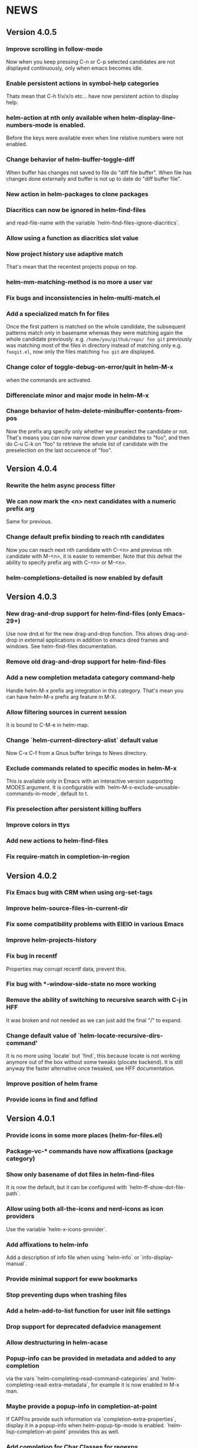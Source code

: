 #+STARTUP:showall

* NEWS
** Version 4.0.5
*** Improve scrolling in follow-mode
Now when you keep pressing C-n or C-p selected candidates are not
displayed continuously, only when emacs becomes idle.
*** Enable persistent actions in symbol-help categories
Thats mean that C-h f/v/x/o etc... have now persistent action to display help.
*** helm-action at nth only available when helm-display-line-numbers-mode is enabled.
Before the keys were available even when line relative numbers were
not enabled.
*** Change behavior of helm-buffer-toggle-diff
When buffer has changes not saved to file do "diff file buffer".
When file has changes done externally and buffer is not up to date do
"diff buffer file".
*** New action in helm-packages to clone packages
*** Diacritics can now be ignored in helm-find-files
and read-file-name with the variable `helm-find-files-ignore-diacritics`.
*** Allow using a function as diacritics slot value
*** Now project history use adaptive match
That's mean that the recentest projects popup on top.
*** helm-mm-matching-method is no more a user var
*** Fix bugs and inconsistencies in helm-multi-match.el
*** Add a specialized match fn for files
Once the first pattern is matched on the whole candidate, the
subsequent patterns match only in basename whereas they were
matching again the whole candidate previously.
e.g. =/home/you/github/repo/ foo git= previously was matching most of
the files in directory instead of matching only e.g. =foogit.el=, now
only the files matching =foo git= are displayed.
*** Change color of toggle-debug-on-error/quit in helm-M-x
when the commands are activated.
*** Differenciate minor and major mode in helm-M-x
*** Change behavior of helm-delete-minibuffer-contents-from-pos
Now the prefix arg specify only whether we preselect the candidate or
not. That's means you can now narrow down your candidates to "foo",
and then do C-u C-k on "foo" to retrieve the whole list of candidate
with the preselection on the last occurence of "foo".

** Version 4.0.4
*** Rewrite the helm async process filter
*** We can now mark the <n> next candidates with a numeric prefix arg
Same for previous.
*** Change default prefix binding to reach nth candidates
Now you can reach next nth candidate with C-<n> and previous nth
candidate with M-<n>, it is easier to remember.  Note that this defeat
the ability to specify prefix arg with C-<n> or M-<n>.
*** helm-completions-detailed is now enabled by default
** Version 4.0.3
*** New drag-and-drop support for helm-find-files (only Emacs-29+)
Use now dnd.el for the new drag-and-drop function.
This allows drag-and-drop in external applications in addition to emacs
dired frames and windows. See helm-find-files documentation.
*** Remove old drag-and-drop support for helm-find-files
*** Add a new completion metadata category command-help
Handle helm-M-x prefix arg integration in this category.  That's mean
you can have helm-M-x prefix arg feature in M-X.
*** Allow filtering sources in current session
It is bound to C-M-e in helm-map.
*** Change `helm-current-directory-alist` default value
Now C-x C-f from a Gnus buffer brings to News directory.
*** Exclude commands related to specific modes in helm-M-x
This is available only in Emacs with an interactive version supporting
MODES argument.  It is configurable with
`helm-M-x-exclude-unusable-commands-in-mode`, default to t.
*** Fix preselection after persistent killing buffers
*** Improve colors in ttys
*** Add new actions to helm-find-files
*** Fix require-match in completion-in-region
** Version 4.0.2
*** Fix Emacs bug with CRM when using org-set-tags
*** Improve helm-source-files-in-current-dir
*** Fix some compatibility problems with EIEIO in various Emacs
*** Improve helm-projects-history
*** Fix bug in recentf
Properties may corrupt recentf data, prevent this.
*** Fix bug with *-window-side-state no more working
*** Remove the ability of switching to recursive search with C-j in HFF
It was broken and not needed as we can just add the final "/" to expand.
*** Change default value of `helm-locate-recursive-dirs-command'
It is no more using `locate` but `find`, this because locate is not
working anymore out of the box without some tweaks (plocate backend).
It is still anyway the faster alternative once tweaked, see HFF
documentation.
*** Improve position of helm frame
*** Provide icons in find and fdfind
** Version 4.0.1
*** Provide icons in some more places (helm-for-files.el)
*** Package-vc-* commands have now affixations (package category)
*** Show only basename of dot files in helm-find-files
It is now the default, but it can be configured with `helm-ff-show-dot-file-path`.
*** Allow using both all-the-icons and nerd-icons as icon providers
Use the variable `helm-x-icons-provider`.
*** Add affixations to helm-info
Add a description of info file when using `helm-info` or `info-display-manual`.
*** Provide minimal support for eww bookmarks
*** Stop preventing dups when trashing files
*** Add a helm-add-to-list function for user init file settings
*** Drop support for deprecated defadvice management
*** Allow destructuring in helm-acase
*** Popup-info can be provided in metadata and added to any completion
via the vars `helm-completing-read-command-categories` and
`helm-completing-read-extra-metadata`, for example it is now enabled
in M-x man.
*** Maybe provide a popup-info in completion-at-point
If CAPFns provide such information via `completion-extra-properties`,
display it in a popup-info when helm-popup-tip-mode is enabled.
`helm-lisp-completion-at-point` provides this as well.
*** Add completion for Char Classes for regexps
This is available in `helm-lisp-completion-at-point`.
*** Enhance usage of tab-bar-mode from Helm
Previously we were displaying each marked candidate in a tab, now all
marked candidates go in same tab.
Helm-find-files is now using the same functions as helm-buffers to
display its candidates in tab.
helm-imenu-all when jumping to a candidate jump to it in its tab if
possible.
*** Access to helm-find-files bookmarks from helm-read-file-name
That's mean that when copying/renaming etc... you can use bookmarks as
target.
*** Fix a bug in query replace in file names
It is now possible to match counter ("\#") inside the replacement
string and not only before or after as before.
*** Fix a bug with dummy sources in file related sources
It is now possible to mark wildcard candidates from unrelated
directories.
** Version 4.0
*** Enhance helm-finder
Now helm-finder fetchs keywords from all packages, not only built-in
and allows installing from there.
*** helm-popup-tip-mode is now usable in any source having the popup-info attribute
In addition of the various helm-grep-* now =helm-man-woman= and
=helm-find-files= can benefit of this mode.
*** New command helm-outline to navigate buffers according to outline-regexp
*** New helm grep ag action to search results from the helm ag/rg session
This allows filtering the current results to another pattern or to
specific file.
*** New helm grep ag action to launch ag/rg on parent directory of current search
*** Packages can now be (re)installed/upgraded asynchronously from helm-packages
It is now the default, you can customize this with =helm-packages-async=.
*** Helm-find-files persistent delete uses now a read-answer prompt
It is now possible to answer "!" (yes for all) when using marked
candidates, this for the file deletion itself and also for the kill
buffer question.
*** Allow saving selection when deleting minibuffer contents
This is now possible with a prefix arg given when position is at eol
in minibuffer.  This allow for example showing all candidates keeping
current selection in helm-ls-git log after a search.
*** Save files opened from etags and fd in file-name-history
*** Provide help in helm-read-answer
*** Disable helm for read-multiple-choice--long-answers
** Version 3.9.9
*** Change prefix arg behavior of helm-show-all-candidates-in-source
With a prefix arg show all candidates, with a numeric prefix arg show
ARG number of candidates, and with no prefix arg show only
helm-candidate-number-limit of candidates.
*** Get rid of popup.el dependency
*** helm-completion-styles-alist accepts commands for completion-in-region
*** Minibuffer-contents change color in HFF when updating
This is controlled by =helm-ff-dim-prompt-on-update= user variable.

*** Now new file and dir have a dummy source in HFF, same for completing-read's
and read-file-name.

*** helm-info-at-point shows index of current page in addition of default

So it can safely be used as a replacement of "i" in Info.

*** Add affixation function for eww (emacs-30 only)
*** Allow toggling auto update in helm-top with a prefix arg
*** Do not use `dired-create-destination-dirs` mechanism for directory creation
as it is not working in some cases (e.g. symlinks).
*** Fix persistent action in helm mark-ring when follow mode is on
*** Fix Imenu preselection when point is on a name with special chars
*** Provide a new progress bar for rsync with a svg widget
Needs svg-lib package but it is not mandatory.

** Version 3.9.8

*** New helm-finder command
*** Make `completions-detailed` working with 'emacs' helm-completion-style
It was already working but was really slow and was not supporting
`helm-completing-read-command-categories` mechanism which provide
`completions-detailed` in much more places than Emacs vanilla.
*** Helm-goto-line save position even when using persistent actions
*** helm-info is now colorized
*** Displaying thumnails is now slighly faster
*** Add a new mode to edit bookmark annotations
When viewing an annotation you had to kill the buffer, restart
helm-bookmarks, and run the edit annotation action, now you can edit
directly from the view buffer.
*** It is now possible to rename marked bookmarks
*** New compress/uncompress/compress-to action in helm-find-files
All actions are asynchronous except the persistent ones.
*** Allow toggling while-no-input for easier edebugging
Use the new `helm-update-edebug` variable to enable this.
*** And various bug fixes as always

** Version 3.9.7

*** Fix package-requires in helm.el

** Version 3.9.6

*** Fix bug with helm-mm-exact-search (bug#2616)
*** Improve locate library fns
*** Fix a old bug with candidate transformer
candidate-transformer functions should behave the same in in-buffer
and sync source: transforming all candidates.
*** Fix kmacro for Emacs-29+
*** Various minor bug fixes

** Version 3.9.5

*** Add compatibility with Emacs-28< for helm-packages

Tested with emacs-27.

*** Add new action package-isolate for helm-packages

Allow launching a new Emacs with only package(s).

*** Packages list can be refreshed with C-c C-u

BTW there is no more option to update from actions with prefix arg.

*** Add more affixations fns for completing-read

Themes, colors etc...

*** Add new var helm-compleions-detailed for emacs-27

This allow using completions-detailed in Emacs-27 with various
describe-* functions.

*** Helm-occur now doesn't hang when trying to match empty lines

With "^$".

*** Highlight matches in M-x highlight only commands

I.e. Items in short documentation are not highlighted.

** Version 3.9.4

*** Add two new alists to allow extending completions-detailed

This allows providing detailed completions in more places, see
`helm-completing-read-extra-metadata` and
`helm-completing-read-command-categories`.
They are not provided as user variables as it may be tricky to provide
the corresponding affixations functions.
As of now we have detailed completions in
describe-function/variable/symbol/command/package,
find-function/variable, switch-to-buffer,
customize-variable/group, package-(vc)install, package-vc-checkout.

*** New helm packages manager

The old helm-elisp-package has been replaced by helm-packages.
The old one was too slow, taking lot of memory and even crashing Emacs
especially with last Emacs-29.

** Version 3.9.3

*** Ensure to use affixation functions provided by caller in helm-mode

** Version 3.9.2

*** New progress bar for Rsync action from helm-find-files
*** Describe-* commands with completions-detailed are now fast
*** Use Wfnames package as dependency to replace Wdired

** Version 3.9.1

*** helm-config file has been removed

Therefore (require 'helm-config) will return an error, don't use this
anymore. If installing from source use instead (require 'helm-autoloads), otherwise from a package install, the autoloads file
will be automatically loaded.


*** Allow using helm-completion-styles-alist by command

*** New mode for editing large vars

Will be used automatically when using the set variable action from
helm-apropos.

*** Improve all-the-icons in many places
